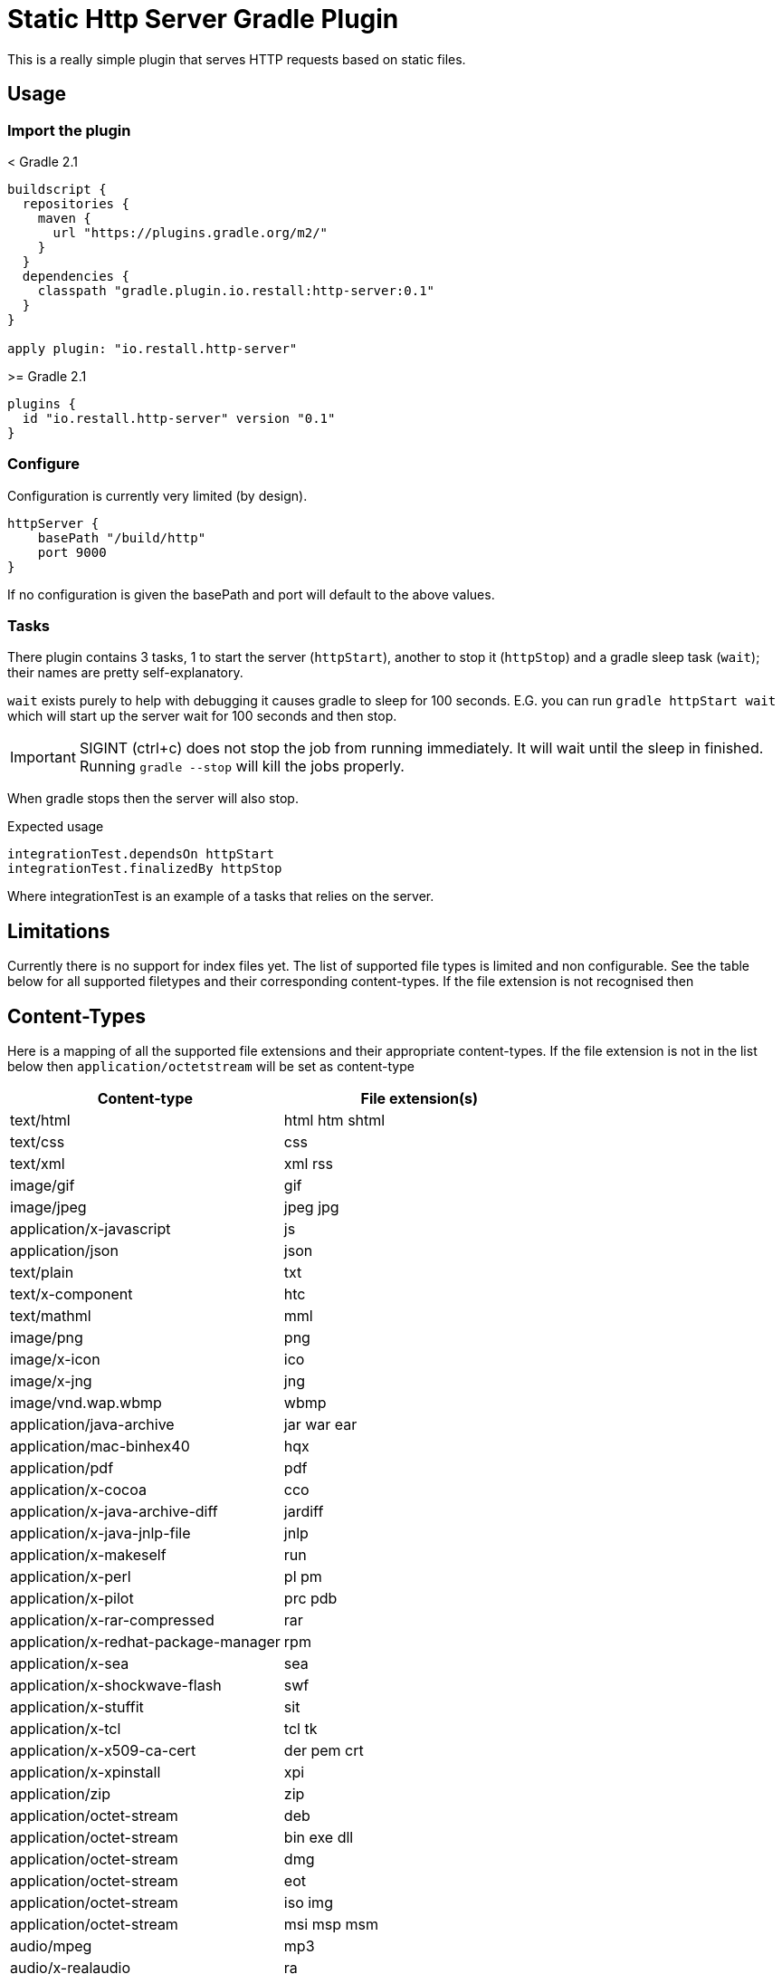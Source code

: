 = Static Http Server Gradle Plugin

This is a really simple plugin that serves HTTP requests based on static files.

== Usage

=== Import the plugin

.< Gradle 2.1
----
buildscript {
  repositories {
    maven {
      url "https://plugins.gradle.org/m2/"
    }
  }
  dependencies {
    classpath "gradle.plugin.io.restall:http-server:0.1"
  }
}

apply plugin: "io.restall.http-server"
----

.>= Gradle 2.1
----
plugins {
  id "io.restall.http-server" version "0.1"
}
----

=== Configure

Configuration is currently very limited (by design).

----
httpServer {
    basePath "/build/http"
    port 9000
}
----

If no configuration is given the basePath and port will default to the above values.

=== Tasks

There plugin contains 3 tasks, 1 to start the server (`httpStart`), another to stop it (`httpStop`) and a gradle sleep task (`wait`); their names are pretty self-explanatory.

`wait` exists purely to help with debugging it causes gradle to sleep for 100 seconds.
E.G. you can run `gradle httpStart wait` which will start up the server wait for 100 seconds and then stop.

IMPORTANT: SIGINT (ctrl+c) does not stop the job from running immediately. It will wait until the sleep in finished. Running `gradle --stop` will kill the jobs properly.

When gradle stops then the server will also stop.

Expected usage

```
integrationTest.dependsOn httpStart
integrationTest.finalizedBy httpStop
```

Where integrationTest is an example of a tasks that relies on the server.

== Limitations

Currently there is no support for index files yet. The list of supported file types is limited and non configurable. See the table below for all supported filetypes and their corresponding content-types. If the file extension is not recognised then

== Content-Types

Here is a mapping of all the supported file extensions and their appropriate content-types. If the file extension is not in the list below then `application/octetstream` will be set as content-type

[cols="2*", options="header"]
|===
|Content-type
|File extension(s)

|text/html
|html htm shtml

|text/css
|css

|text/xml
|xml rss

|image/gif
|gif

|image/jpeg
|jpeg jpg

|application/x-javascript
|js

|application/json
|json

|text/plain
|txt

|text/x-component
|htc

|text/mathml
|mml

|image/png
|png

|image/x-icon
|ico

|image/x-jng
|jng

|image/vnd.wap.wbmp
|wbmp

|application/java-archive
|jar war ear

|application/mac-binhex40
|hqx

|application/pdf
|pdf

|application/x-cocoa
|cco

|application/x-java-archive-diff
|jardiff

|application/x-java-jnlp-file
|jnlp

|application/x-makeself
|run

|application/x-perl
|pl pm

|application/x-pilot
|prc pdb

|application/x-rar-compressed
|rar

|application/x-redhat-package-manager
|rpm

|application/x-sea
|sea

|application/x-shockwave-flash
|swf

|application/x-stuffit
|sit

|application/x-tcl
|tcl tk

|application/x-x509-ca-cert
|der pem crt

|application/x-xpinstall
|xpi

|application/zip
|zip

|application/octet-stream
|deb

|application/octet-stream
|bin exe dll

|application/octet-stream
|dmg

|application/octet-stream
|eot

|application/octet-stream
|iso img

|application/octet-stream
|msi msp msm

|audio/mpeg
|mp3

|audio/x-realaudio
|ra

|video/mpeg
|mpeg mpg

|video/quicktime
|mov

|video/x-flv
|flv

|video/x-msvideo
|avi

|video/x-ms-wmv
|wmv

|video/x-ms-asf
|asx asf

|video/x-mng
|mng
|===



== Supported Versions

Currently the plugin has only been tested with Gradle 3.1. It should work with other version though.

== Contributions

I am hesitant to add much advanced functionality to this plugin as I want to keep it as simple as possible, please consider this before spending a large amount of time adding features.
